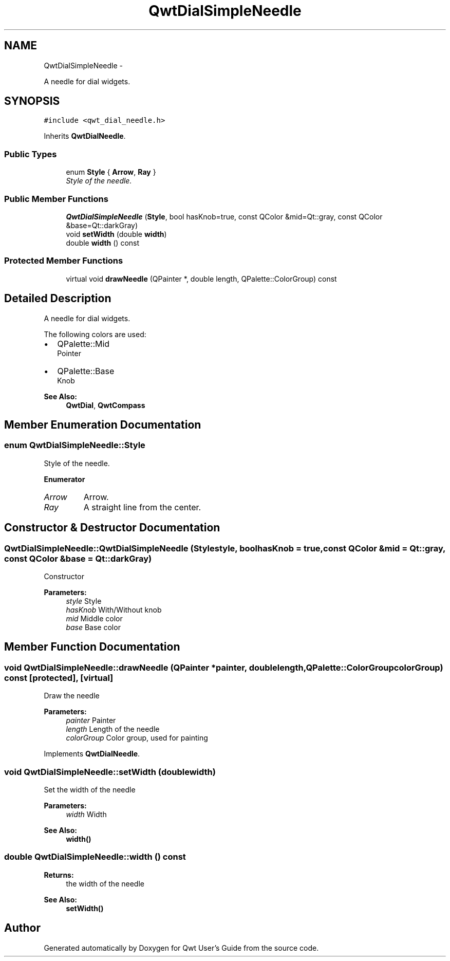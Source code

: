 .TH "QwtDialSimpleNeedle" 3 "Thu Dec 11 2014" "Version 6.1.2" "Qwt User's Guide" \" -*- nroff -*-
.ad l
.nh
.SH NAME
QwtDialSimpleNeedle \- 
.PP
A needle for dial widgets\&.  

.SH SYNOPSIS
.br
.PP
.PP
\fC#include <qwt_dial_needle\&.h>\fP
.PP
Inherits \fBQwtDialNeedle\fP\&.
.SS "Public Types"

.in +1c
.ti -1c
.RI "enum \fBStyle\fP { \fBArrow\fP, \fBRay\fP }"
.br
.RI "\fIStyle of the needle\&. \fP"
.in -1c
.SS "Public Member Functions"

.in +1c
.ti -1c
.RI "\fBQwtDialSimpleNeedle\fP (\fBStyle\fP, bool hasKnob=true, const QColor &mid=Qt::gray, const QColor &base=Qt::darkGray)"
.br
.ti -1c
.RI "void \fBsetWidth\fP (double \fBwidth\fP)"
.br
.ti -1c
.RI "double \fBwidth\fP () const "
.br
.in -1c
.SS "Protected Member Functions"

.in +1c
.ti -1c
.RI "virtual void \fBdrawNeedle\fP (QPainter *, double length, QPalette::ColorGroup) const "
.br
.in -1c
.SH "Detailed Description"
.PP 
A needle for dial widgets\&. 

The following colors are used:
.PP
.IP "\(bu" 2
QPalette::Mid
.br
 Pointer
.IP "\(bu" 2
QPalette::Base
.br
 Knob
.PP
.PP
\fBSee Also:\fP
.RS 4
\fBQwtDial\fP, \fBQwtCompass\fP 
.RE
.PP

.SH "Member Enumeration Documentation"
.PP 
.SS "enum \fBQwtDialSimpleNeedle::Style\fP"

.PP
Style of the needle\&. 
.PP
\fBEnumerator\fP
.in +1c
.TP
\fB\fIArrow \fP\fP
Arrow\&. 
.TP
\fB\fIRay \fP\fP
A straight line from the center\&. 
.SH "Constructor & Destructor Documentation"
.PP 
.SS "QwtDialSimpleNeedle::QwtDialSimpleNeedle (\fBStyle\fPstyle, boolhasKnob = \fCtrue\fP, const QColor &mid = \fCQt::gray\fP, const QColor &base = \fCQt::darkGray\fP)"
Constructor
.PP
\fBParameters:\fP
.RS 4
\fIstyle\fP Style 
.br
\fIhasKnob\fP With/Without knob 
.br
\fImid\fP Middle color 
.br
\fIbase\fP Base color 
.RE
.PP

.SH "Member Function Documentation"
.PP 
.SS "void QwtDialSimpleNeedle::drawNeedle (QPainter *painter, doublelength, QPalette::ColorGroupcolorGroup) const\fC [protected]\fP, \fC [virtual]\fP"
Draw the needle
.PP
\fBParameters:\fP
.RS 4
\fIpainter\fP Painter 
.br
\fIlength\fP Length of the needle 
.br
\fIcolorGroup\fP Color group, used for painting 
.RE
.PP

.PP
Implements \fBQwtDialNeedle\fP\&.
.SS "void QwtDialSimpleNeedle::setWidth (doublewidth)"
Set the width of the needle 
.PP
\fBParameters:\fP
.RS 4
\fIwidth\fP Width 
.RE
.PP
\fBSee Also:\fP
.RS 4
\fBwidth()\fP 
.RE
.PP

.SS "double QwtDialSimpleNeedle::width () const"

.PP
\fBReturns:\fP
.RS 4
the width of the needle 
.RE
.PP
\fBSee Also:\fP
.RS 4
\fBsetWidth()\fP 
.RE
.PP


.SH "Author"
.PP 
Generated automatically by Doxygen for Qwt User's Guide from the source code\&.
